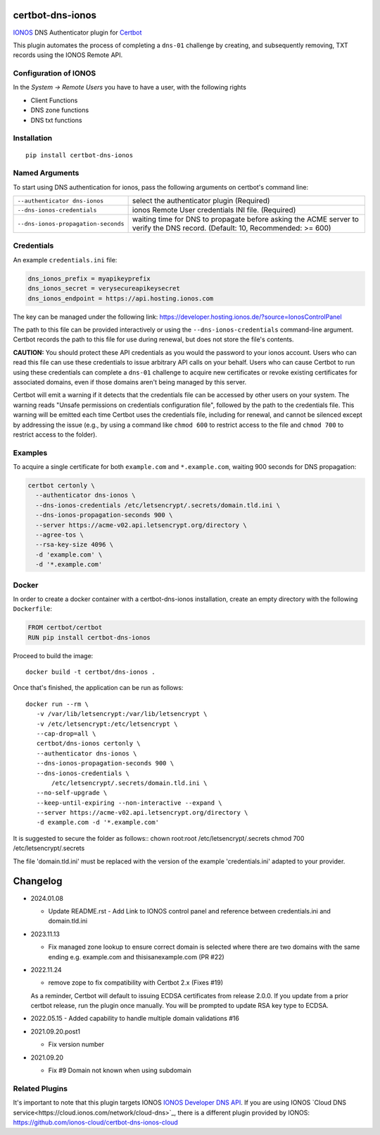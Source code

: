 certbot-dns-ionos
=====================

IONOS_ DNS Authenticator plugin for Certbot_

This plugin automates the process of completing a ``dns-01`` challenge by
creating, and subsequently removing, TXT records using the IONOS Remote API.

Configuration of IONOS
---------------------------

In the `System -> Remote Users` you have to have a user, with the following rights

- Client Functions
- DNS zone functions
- DNS txt functions


.. _IONOS: https://www.ionos.de/
.. _Certbot: https://certbot.eff.org/

Installation
------------

::

    pip install certbot-dns-ionos


Named Arguments
---------------

To start using DNS authentication for ionos, pass the following arguments on
certbot's command line:

=============================================== ===============================================
``--authenticator dns-ionos``                   select the authenticator plugin (Required)

``--dns-ionos-credentials``                     ionos Remote User credentials
                                                INI file. (Required)

``--dns-ionos-propagation-seconds``             waiting time for DNS to propagate before asking
                                                the ACME server to verify the DNS record.
                                                (Default: 10, Recommended: >= 600)
=============================================== ===============================================



Credentials
-----------

An example ``credentials.ini`` file:

.. code-block:: ini

   dns_ionos_prefix = myapikeyprefix
   dns_ionos_secret = verysecureapikeysecret
   dns_ionos_endpoint = https://api.hosting.ionos.com

The key can be managed under the following link:  https://developer.hosting.ionos.de/?source=IonosControlPanel

The path to this file can be provided interactively or using the
``--dns-ionos-credentials`` command-line argument. Certbot
records the path to this file for use during renewal, but does not store the
file's contents.

**CAUTION:** You should protect these API credentials as you would the
password to your ionos account. Users who can read this file can use these
credentials to issue arbitrary API calls on your behalf. Users who can cause
Certbot to run using these credentials can complete a ``dns-01`` challenge to
acquire new certificates or revoke existing certificates for associated
domains, even if those domains aren't being managed by this server.

Certbot will emit a warning if it detects that the credentials file can be
accessed by other users on your system. The warning reads "Unsafe permissions
on credentials configuration file", followed by the path to the credentials
file. This warning will be emitted each time Certbot uses the credentials file,
including for renewal, and cannot be silenced except by addressing the issue
(e.g., by using a command like ``chmod 600`` to restrict access to the file and 
``chmod 700`` to restrict access to the folder).


Examples
--------

To acquire a single certificate for both ``example.com`` and
``*.example.com``, waiting 900 seconds for DNS propagation:

.. code-block:: bash

   certbot certonly \
     --authenticator dns-ionos \
     --dns-ionos-credentials /etc/letsencrypt/.secrets/domain.tld.ini \
     --dns-ionos-propagation-seconds 900 \
     --server https://acme-v02.api.letsencrypt.org/directory \
     --agree-tos \
     --rsa-key-size 4096 \
     -d 'example.com' \
     -d '*.example.com'


Docker
------

In order to create a docker container with a certbot-dns-ionos installation,
create an empty directory with the following ``Dockerfile``:

.. code-block:: docker

    FROM certbot/certbot
    RUN pip install certbot-dns-ionos

Proceed to build the image::

    docker build -t certbot/dns-ionos .

Once that's finished, the application can be run as follows::

    docker run --rm \
       -v /var/lib/letsencrypt:/var/lib/letsencrypt \
       -v /etc/letsencrypt:/etc/letsencrypt \
       --cap-drop=all \
       certbot/dns-ionos certonly \
       --authenticator dns-ionos \
       --dns-ionos-propagation-seconds 900 \
       --dns-ionos-credentials \
           /etc/letsencrypt/.secrets/domain.tld.ini \
       --no-self-upgrade \
       --keep-until-expiring --non-interactive --expand \
       --server https://acme-v02.api.letsencrypt.org/directory \
       -d example.com -d '*.example.com'

It is suggested to secure the folder as follows::
chown root:root /etc/letsencrypt/.secrets
chmod 700 /etc/letsencrypt/.secrets

The file 'domain.tld.ini' must be replaced with the version of the example 'credentials.ini' adapted to your provider. 

Changelog
=========

- 2024.01.08

  - Update README.rst 
    - Add Link to IONOS control panel and reference between credentials.ini and domain.tld.ini

- 2023.11.13

  - Fix managed zone lookup to ensure correct domain is selected where there are two domains with the same ending e.g. example.com and thisisanexample.com (PR #22)

- 2022.11.24

  - remove zope to fix compatibility with Certbot 2.x (Fixes #19)
  
  As a reminder, Certbot will default to issuing ECDSA certificates from release 2.0.0.
  If you update from a prior certbot release, run the plugin once manually. You will be prompted
  to update RSA key type to ECDSA.

- 2022.05.15
  - Added capability to handle multiple domain validations #16

- 2021.09.20.post1

  - Fix version number

- 2021.09.20
  
  - Fix #9 Domain not known when using subdomain


Related Plugins
-----------------

It's important to note that this plugin targets IONOS `IONOS Developer DNS API
<https://developer.hosting.ionos.com/docs/dns>`_. 
If you are using IONOS `Cloud DNS service<https://cloud.ionos.com/network/cloud-dns>`_, 
there is a different plugin provided by IONOS: https://github.com/ionos-cloud/certbot-dns-ionos-cloud